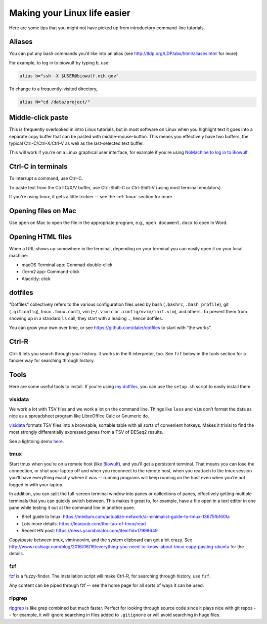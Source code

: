 .. _making-your-linux-life-easier:

Making your Linux life easier
=============================

Here are some tips that you might not have picked up from introductory
command-line tutorials.

Aliases
-------

You can put any bash commands you’d like into an alias (see
http://tldp.org/LDP/abs/html/aliases.html for more).

For example, to log in to biowulf by typing ``b``, use:

.. code-block:: bash

   alias b="ssh -X $USER@biowulf.nih.gov"

To change to a frequently-visited directory,

.. code-block:: bash

   alias N="cd /data/project/"

Middle-click paste
------------------

This is frequently overlooked in intro Linux tutorials, but in most
software on Linux when you highlight text it goes into a separate copy
buffer that can be pasted with middle-mouse-button. This means you
effectively have two buffers, the typical Ctrl-C/Ctrl-X/Ctrl-V as well
as the last-selected text buffer.

This will work if you're on a Linux graphical user interface, for example if
you're using `NoMachine to log in to Biowulf
<https://hpc.nih.gov/docs/nx.html>`_.



Ctrl-C in terminals
-------------------

To interrupt a command, use Ctrl-C.

To paste text from the Ctrl-C/X/V buffer, use Ctrl-Shift-C or Ctrl-Shift-V
(using most terminal emulators).

If you're using tmux, it gets a little trickier -- see the :ref:`tmux` section
for more.

Opening files on Mac
--------------------
Use ``open`` on Mac to open the file in the appropriate program, e.g., ``open
document.docx`` to open in Word.

Opening HTML files
------------------

When a URL shows up somewhere in the terminal, depending on your terminal you
can easily open it on your local machine:

- macOS Terminal app: Commad-double-click
- iTerm2 app: Command-click
- Alacritty: click

dotfiles
--------

"Dotfiles" collectively refers to the various configuration files used by bash
(``.bashrc``, ``.bash_profile``), git (``.gitconfig``), tmux ``.tmux.conf``),
vim (``~/.vimrc`` or ``.config/nvim/init.vim``), and others. To prevent them
from showing up in a standard ``ls`` call, they start with a leading ``.``,
hence dotfiles.

You can grow your own over time, or see https://github.com/daler/dotfiles to
start with “the works”.

Ctrl-R
------

Ctrl-R lets you search through your history. It works in the R interpreter,
too. See ``fzf`` below in the tools section for a fancier way for searching
through history.

Tools
-----

Here are some useful tools to install. If you're using `my dotfiles
<https://github.com/daler/dotfiles>`_, you can use the ``setup.sh`` script to
easily install them.

visidata
~~~~~~~~

We work a lot with TSV files and we work a lot on the command line.
Things like ``less`` and ``vim`` don’t format the data as nice as a
spreadsheet program like LibreOffice Calc or Gnumeric do.

`visidata <https://www.visidata.org/>`_ formats TSV files into a browsable,
sortable table with all sorts of convenient hotkeys. Makes it trivial to find
the most strongly differentially expressed genes from a TSV of DESeq2 results.

See a lightning demo `here <https://www.youtube.com/watch?v=N1CBDTgGtOU>`_.


.. _tmux:

tmux
~~~~

Start tmux when you're on a remote host (like `Biowulf
<https://hpc.nih.gov>`_), and you'll get a persistent terminal. That means you
can lose the connection, or shut your laptop off and when you reconnect to the
remote host, when you reattach to the tmux session you'll have everything
exactly where it was -- running programs will keep running on the host even
when you're not logged in with your laptop.

In addition, you can split the full-screen terminal window into panes or
collections of panes, effectively getting multiple terminals that you can
quickly switch between. This makes it great to, for example, have a file open
in a text editor in one pane while testing it out at the command line in
another pane.

-  Brief guide to tmux:
   https://medium.com/actualize-network/a-minimalist-guide-to-tmux-13675fb160fa
-  Lots more details: https://leanpub.com/the-tao-of-tmux/read
-  Recent HN post: https://news.ycombinator.com/item?id=17998649

Copy/paste between tmux, vim/neovim, and the system clipboard can get a
bit crazy. See
http://www.rushiagr.com/blog/2016/06/16/everything-you-need-to-know-about-tmux-copy-pasting-ubuntu
for the details.

fzf
~~~
`fzf <https://github.com/junegunn/fzf>`_ is a fuzzy-finder. The installation
script will make Ctrl-R, for searching through history, use ``fzf``.

Any content can be piped through fzf -- see the home page for all sorts of ways
it can be used.

ripgrep
~~~~~~~

`ripgrep <https://github.com/BurntSushi/ripgrep>`_ is like grep combined but
much faster. Perfect for looking through source code since it plays nice with
git repos -- for example, it will ignore searching in files added to
``.gitignore`` or will avoid searching in huge files.
